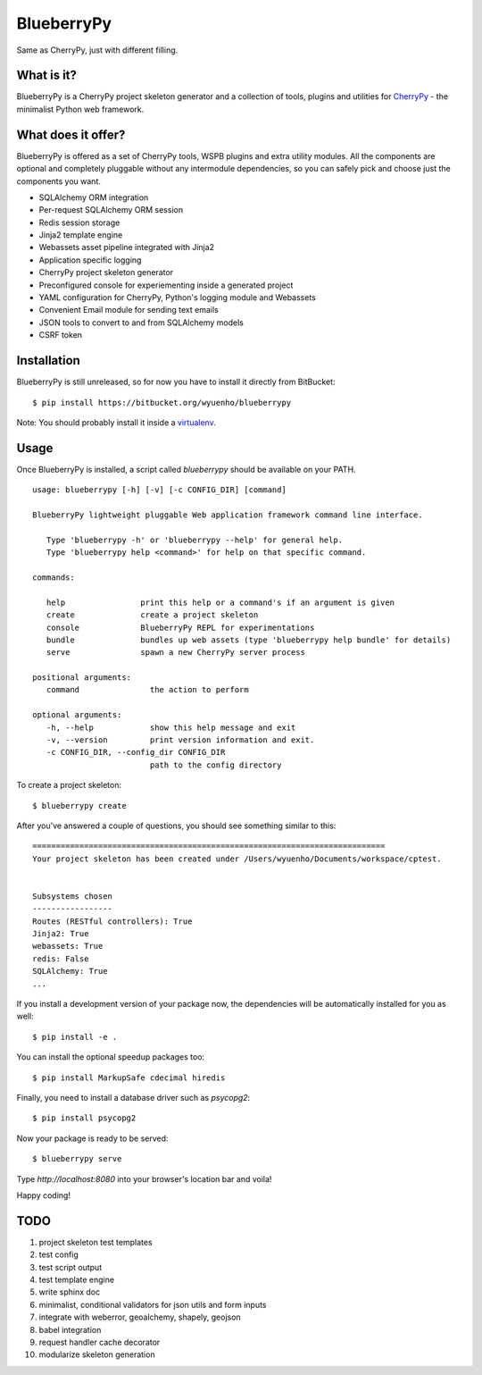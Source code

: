 BlueberryPy
===========
Same as CherryPy, just with different filling.



What is it?
-----------
BlueberryPy is a CherryPy project skeleton generator and a collection of tools,
plugins and utilities for `CherryPy <http://cherrypy.org/>`_ - the minimalist
Python web framework.


What does it offer?
-------------------
BlueberryPy is offered as a set of CherryPy tools, WSPB plugins and extra utility
modules. All the components are optional and completely pluggable without any
intermodule dependencies, so you can safely pick and choose just the components
you want.

- SQLAlchemy ORM integration
- Per-request SQLAlchemy ORM session
- Redis session storage
- Jinja2 template engine
- Webassets asset pipeline integrated with Jinja2
- Application specific logging
- CherryPy project skeleton generator
- Preconfigured console for experiementing inside a generated project
- YAML configuration for CherryPy, Python's logging module and Webassets
- Convenient Email module for sending text emails
- JSON tools to convert to and from SQLAlchemy models
- CSRF token


Installation
------------
BlueberryPy is still unreleased, so for now you have to install it directly from
BitBucket::

   $ pip install https://bitbucket.org/wyuenho/blueberrypy


Note: You should probably install it inside a `virtualenv <http://www.virtualenv.org/>`_.


Usage
-----

Once BlueberryPy is installed, a script called `blueberrypy` should be available on
your PATH.

::

  usage: blueberrypy [-h] [-v] [-c CONFIG_DIR] [command]

  BlueberryPy lightweight pluggable Web application framework command line interface.

     Type 'blueberrypy -h' or 'blueberrypy --help' for general help.
     Type 'blueberrypy help <command>' for help on that specific command.

  commands:

     help                print this help or a command's if an argument is given
     create              create a project skeleton
     console             BlueberryPy REPL for experimentations
     bundle              bundles up web assets (type 'blueberrypy help bundle' for details)
     serve               spawn a new CherryPy server process

  positional arguments:
     command               the action to perform

  optional arguments:
     -h, --help            show this help message and exit
     -v, --version         print version information and exit.
     -c CONFIG_DIR, --config_dir CONFIG_DIR
                           path to the config directory


To create a project skeleton::

   $ blueberrypy create

After you've answered a couple of questions, you should see something similar to
this::

   ===========================================================================
   Your project skeleton has been created under /Users/wyuenho/Documents/workspace/cptest.
   
   
   Subsystems chosen
   -----------------
   Routes (RESTful controllers): True
   Jinja2: True
   webassets: True
   redis: False
   SQLAlchemy: True
   ...


If you install a development version of your package now, the dependencies will
be automatically installed for you as well::

   $ pip install -e .

You can install the optional speedup packages too::

   $ pip install MarkupSafe cdecimal hiredis

Finally, you need to install a database driver such as `psycopg2`::

   $ pip install psycopg2

Now your package is ready to be served::

   $ blueberrypy serve

Type `http://localhost:8080` into your browser's location bar and voila!

Happy coding!

TODO
----

#. project skeleton test templates
#. test config
#. test script output
#. test template engine
#. write sphinx doc
#. minimalist, conditional validators for json utils and form inputs
#. integrate with weberror, geoalchemy, shapely, geojson
#. babel integration
#. request handler cache decorator
#. modularize skeleton generation
